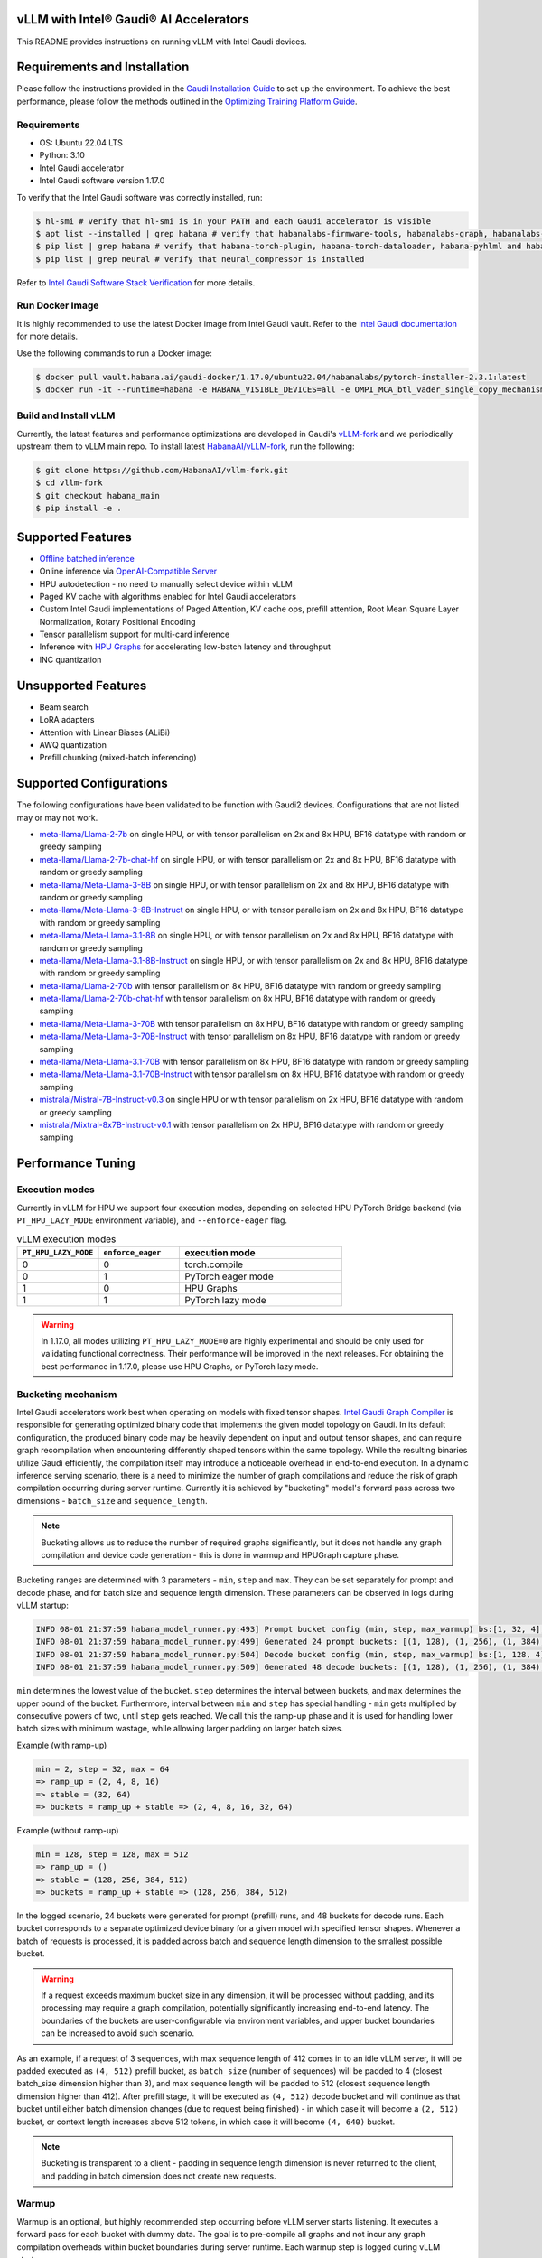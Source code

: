 vLLM with Intel® Gaudi® AI Accelerators
=========================================

This README provides instructions on running vLLM with Intel Gaudi devices.

Requirements and Installation
=============================

Please follow the instructions provided in the `Gaudi Installation
Guide <https://docs.habana.ai/en/latest/Installation_Guide/index.html>`__
to set up the environment. To achieve the best performance, please
follow the methods outlined in the `Optimizing Training Platform
Guide <https://docs.habana.ai/en/latest/PyTorch/Model_Optimization_PyTorch/Optimization_in_Training_Platform.html>`__.

Requirements
------------

-  OS: Ubuntu 22.04 LTS
-  Python: 3.10
-  Intel Gaudi accelerator
-  Intel Gaudi software version 1.17.0

To verify that the Intel Gaudi software was correctly installed, run:

.. code:: console

   $ hl-smi # verify that hl-smi is in your PATH and each Gaudi accelerator is visible
   $ apt list --installed | grep habana # verify that habanalabs-firmware-tools, habanalabs-graph, habanalabs-rdma-core and habanalabs-thunk are installed
   $ pip list | grep habana # verify that habana-torch-plugin, habana-torch-dataloader, habana-pyhlml and habana-media-loader are installed
   $ pip list | grep neural # verify that neural_compressor is installed

Refer to `Intel Gaudi Software Stack
Verification <https://docs.habana.ai/en/latest/Installation_Guide/Platform_Upgrade_and_Unboxing.html#system-verifications-and-final-tests>`__
for more details.

Run Docker Image
----------------

It is highly recommended to use the latest Docker image from Intel Gaudi
vault. Refer to the `Intel Gaudi
documentation <https://docs.habana.ai/en/latest/Installation_Guide/Bare_Metal_Fresh_OS.html#pull-prebuilt-containers>`__
for more details.

Use the following commands to run a Docker image:

.. code:: console

   $ docker pull vault.habana.ai/gaudi-docker/1.17.0/ubuntu22.04/habanalabs/pytorch-installer-2.3.1:latest
   $ docker run -it --runtime=habana -e HABANA_VISIBLE_DEVICES=all -e OMPI_MCA_btl_vader_single_copy_mechanism=none --cap-add=sys_nice --net=host --ipc=host vault.habana.ai/gaudi-docker/1.17.0/ubuntu22.04/habanalabs/pytorch-installer-2.3.1:latest

Build and Install vLLM
---------------------------

Currently, the latest features and performance optimizations are developed in Gaudi's `vLLM-fork <https://github.com/HabanaAI/vllm-fork>`__ and we periodically upstream them to vLLM main repo. To install latest `HabanaAI/vLLM-fork <https://github.com/HabanaAI/vllm-fork>`__, run the following:

.. code:: console

   $ git clone https://github.com/HabanaAI/vllm-fork.git
   $ cd vllm-fork
   $ git checkout habana_main
   $ pip install -e .


Supported Features
==================

-  `Offline batched
   inference <https://github.com/HabanaAI/vllm-fork/blob/habana_main/docs/source/getting_started/quickstart.rst#offline-batched-inference>`__
-  Online inference via `OpenAI-Compatible
   Server <https://github.com/HabanaAI/vllm-fork/blob/habana_main/docs/source/getting_started/quickstart.rst#openai-compatible-server>`__
-  HPU autodetection - no need to manually select device within vLLM
-  Paged KV cache with algorithms enabled for Intel Gaudi accelerators
-  Custom Intel Gaudi implementations of Paged Attention, KV cache ops,
   prefill attention, Root Mean Square Layer Normalization, Rotary
   Positional Encoding
-  Tensor parallelism support for multi-card inference
-  Inference with `HPU Graphs <https://docs.habana.ai/en/latest/PyTorch/Inference_on_PyTorch/Inference_Using_HPU_Graphs.html>`__
   for accelerating low-batch latency and throughput
-  INC quantization

Unsupported Features
====================

-  Beam search
-  LoRA adapters
-  Attention with Linear Biases (ALiBi)
-  AWQ quantization
-  Prefill chunking (mixed-batch inferencing)

Supported Configurations
========================

The following configurations have been validated to be function with
Gaudi2 devices. Configurations that are not listed may or may not work.

-  `meta-llama/Llama-2-7b <https://huggingface.co/meta-llama/Llama-2-7b>`__
   on single HPU, or with tensor parallelism on 2x and 8x HPU, BF16
   datatype with random or greedy sampling
-  `meta-llama/Llama-2-7b-chat-hf <https://huggingface.co/meta-llama/Llama-2-7b-chat-hf>`__
   on single HPU, or with tensor parallelism on 2x and 8x HPU, BF16
   datatype with random or greedy sampling
-  `meta-llama/Meta-Llama-3-8B <https://huggingface.co/meta-llama/Meta-Llama-3-8B>`__
   on single HPU, or with tensor parallelism on 2x and 8x HPU, BF16
   datatype with random or greedy sampling
-  `meta-llama/Meta-Llama-3-8B-Instruct <https://huggingface.co/meta-llama/Meta-Llama-3-8B-Instruct>`__
   on single HPU, or with tensor parallelism on 2x and 8x HPU, BF16
   datatype with random or greedy sampling
-  `meta-llama/Meta-Llama-3.1-8B <https://huggingface.co/meta-llama/Meta-Llama-3.1-8B>`__
   on single HPU, or with tensor parallelism on 2x and 8x HPU, BF16
   datatype with random or greedy sampling
-  `meta-llama/Meta-Llama-3.1-8B-Instruct <https://huggingface.co/meta-llama/Meta-Llama-3.1-8B-Instruct>`__
   on single HPU, or with tensor parallelism on 2x and 8x HPU, BF16
   datatype with random or greedy sampling
-  `meta-llama/Llama-2-70b <https://huggingface.co/meta-llama/Llama-2-70b>`__
   with tensor parallelism on 8x HPU, BF16 datatype with random or greedy sampling
-  `meta-llama/Llama-2-70b-chat-hf <https://huggingface.co/meta-llama/Llama-2-70b-chat-hf>`__
   with tensor parallelism on 8x HPU, BF16 datatype with random or greedy sampling
-  `meta-llama/Meta-Llama-3-70B <https://huggingface.co/meta-llama/Meta-Llama-3-70B>`__
   with tensor parallelism on 8x HPU, BF16 datatype with random or greedy sampling
-  `meta-llama/Meta-Llama-3-70B-Instruct <https://huggingface.co/meta-llama/Meta-Llama-3-70B-Instruct>`__
   with tensor parallelism on 8x HPU, BF16 datatype with random or greedy sampling
-  `meta-llama/Meta-Llama-3.1-70B <https://huggingface.co/meta-llama/Meta-Llama-3.1-70B>`__
   with tensor parallelism on 8x HPU, BF16 datatype with random or greedy sampling
-  `meta-llama/Meta-Llama-3.1-70B-Instruct <https://huggingface.co/meta-llama/Meta-Llama-3.1-70B-Instruct>`__
   with tensor parallelism on 8x HPU, BF16 datatype with random or greedy sampling
-  `mistralai/Mistral-7B-Instruct-v0.3 <https://huggingface.co/mistralai/Mistral-7B-Instruct-v0.3>`__
   on single HPU or with tensor parallelism on 2x HPU, BF16 datatype with random or greedy sampling
-  `mistralai/Mixtral-8x7B-Instruct-v0.1 <https://huggingface.co/mistralai/Mixtral-8x7B-Instruct-v0.1>`__
   with tensor parallelism on 2x HPU, BF16 datatype with random or greedy sampling

Performance Tuning
================

Execution modes
------------

Currently in vLLM for HPU we support four execution modes, depending on selected HPU PyTorch Bridge backend (via ``PT_HPU_LAZY_MODE`` environment variable), and ``--enforce-eager`` flag.  

.. list-table:: vLLM execution modes
   :widths: 25 25 50
   :header-rows: 1

   * - ``PT_HPU_LAZY_MODE``
     - ``enforce_eager`` 
     - execution mode
   * - 0
     - 0
     - torch.compile
   * - 0
     - 1
     - PyTorch eager mode
   * - 1
     - 0
     - HPU Graphs
   * - 1
     - 1
     - PyTorch lazy mode

.. warning::
   In 1.17.0, all modes utilizing ``PT_HPU_LAZY_MODE=0`` are highly experimental and should be only used for validating functional correctness. Their performance will be improved in the next releases. For obtaining the best performance in 1.17.0, please use HPU Graphs, or PyTorch lazy mode.


Bucketing mechanism
------------

Intel Gaudi accelerators work best when operating on models with fixed tensor shapes. `Intel Gaudi Graph Compiler <https://docs.habana.ai/en/latest/Gaudi_Overview/Intel_Gaudi_Software_Suite.html#graph-compiler-and-runtime>`__ is responsible for generating optimized binary code that implements the given model topology on Gaudi. In its default configuration, the produced binary code may be heavily dependent on input and output tensor shapes, and can require graph recompilation when encountering differently shaped tensors within the same topology. While the resulting binaries utilize Gaudi efficiently, the compilation itself may introduce a noticeable overhead in end-to-end execution.
In a dynamic inference serving scenario, there is a need to minimize the number of graph compilations and reduce the risk of graph compilation occurring during server runtime. Currently it is achieved by "bucketing" model's forward pass across two dimensions - ``batch_size`` and ``sequence_length``. 

.. note::
   Bucketing allows us to reduce the number of required graphs significantly, but it does not handle any graph compilation and device code generation - this is done in warmup and HPUGraph capture phase.

Bucketing ranges are determined with 3 parameters - ``min``, ``step`` and ``max``. They can be set separately for prompt and decode phase, and for batch size and sequence length dimension. These parameters can be observed in logs during vLLM startup:

.. code-block::

      INFO 08-01 21:37:59 habana_model_runner.py:493] Prompt bucket config (min, step, max_warmup) bs:[1, 32, 4], seq:[128, 128, 1024]
      INFO 08-01 21:37:59 habana_model_runner.py:499] Generated 24 prompt buckets: [(1, 128), (1, 256), (1, 384), (1, 512), (1, 640), (1, 768), (1, 896), (1, 1024), (2, 128), (2, 256), (2, 384), (2, 512), (2, 640), (2, 768), (2, 896), (2, 1024), (4, 128), (4, 256), (4, 384), (4, 512), (4, 640), (4, 768), (4, 896), (4, 1024)]
      INFO 08-01 21:37:59 habana_model_runner.py:504] Decode bucket config (min, step, max_warmup) bs:[1, 128, 4], seq:[128, 128, 2048]
      INFO 08-01 21:37:59 habana_model_runner.py:509] Generated 48 decode buckets: [(1, 128), (1, 256), (1, 384), (1, 512), (1, 640), (1, 768), (1, 896), (1, 1024), (1, 1152), (1, 1280), (1, 1408), (1, 1536), (1, 1664), (1, 1792), (1, 1920), (1, 2048), (2, 128), (2, 256), (2, 384), (2, 512), (2, 640), (2, 768), (2, 896), (2, 1024), (2, 1152), (2, 1280), (2, 1408), (2, 1536), (2, 1664), (2, 1792), (2, 1920), (2, 2048), (4, 128), (4, 256), (4, 384), (4, 512), (4, 640), (4, 768), (4, 896), (4, 1024), (4, 1152), (4, 1280), (4, 1408), (4, 1536), (4, 1664), (4, 1792), (4, 1920), (4, 2048)]

``min`` determines the lowest value of the bucket. ``step`` determines the interval between buckets, and ``max`` determines the upper bound of the bucket. Furthermore, interval between ``min`` and ``step`` has special handling - ``min`` gets multiplied by consecutive powers of two, until ``step`` gets reached. We call this the ramp-up phase and it is used for handling lower batch sizes with minimum wastage, while allowing larger padding on larger batch sizes.

Example (with ramp-up)

.. code-block:: 
   
    min = 2, step = 32, max = 64
    => ramp_up = (2, 4, 8, 16)
    => stable = (32, 64)
    => buckets = ramp_up + stable => (2, 4, 8, 16, 32, 64)

Example (without ramp-up)

.. code-block:: 
   
    min = 128, step = 128, max = 512
    => ramp_up = ()
    => stable = (128, 256, 384, 512)
    => buckets = ramp_up + stable => (128, 256, 384, 512)


In the logged scenario, 24 buckets were generated for prompt (prefill) runs, and 48 buckets for decode runs. Each bucket corresponds to a separate optimized device binary for a given model with specified tensor shapes. Whenever a batch of requests is processed, it is padded across batch and sequence length dimension to the smallest possible bucket. 

.. warning::
   If a request exceeds maximum bucket size in any dimension, it will be processed without padding, and its processing may require a graph compilation, potentially significantly increasing end-to-end latency. The boundaries of the buckets are user-configurable via environment variables, and upper bucket boundaries can be increased to avoid such scenario.

As an example, if a request of 3 sequences, with max sequence length of 412 comes in to an idle vLLM server, it will be padded executed as ``(4, 512)`` prefill bucket, as ``batch_size`` (number of sequences) will be padded to 4 (closest batch_size dimension higher than 3), and max sequence length will be padded to 512 (closest sequence length dimension higher than 412). After prefill stage, it will be executed as ``(4, 512)`` decode bucket and will continue as that bucket until either batch dimension changes (due to request being finished) - in which case it will become a ``(2, 512)`` bucket, or context length increases above 512 tokens, in which case it will become ``(4, 640)`` bucket. 

.. note::
   Bucketing is transparent to a client - padding in sequence length dimension is never returned to the client, and padding in batch dimension does not create new requests.

Warmup
------------

Warmup is an optional, but highly recommended step occurring before vLLM server starts listening. It executes a forward pass for each bucket with dummy data. The goal is to pre-compile all graphs and not incur any graph compilation overheads within bucket boundaries during server runtime. Each warmup step is logged during vLLM startup:

.. code-block::

   INFO 08-01 22:26:47 habana_model_runner.py:1066] [Warmup][Prompt][1/24] batch_size:4 seq_len:1024 free_mem:79.16 GiB
   INFO 08-01 22:26:47 habana_model_runner.py:1066] [Warmup][Prompt][2/24] batch_size:4 seq_len:896 free_mem:55.43 GiB
   INFO 08-01 22:26:48 habana_model_runner.py:1066] [Warmup][Prompt][3/24] batch_size:4 seq_len:768 free_mem:55.43 GiB
   ...
   INFO 08-01 22:26:59 habana_model_runner.py:1066] [Warmup][Prompt][24/24] batch_size:1 seq_len:128 free_mem:55.43 GiB
   INFO 08-01 22:27:00 habana_model_runner.py:1066] [Warmup][Decode][1/48] batch_size:4 seq_len:2048 free_mem:55.43 GiB
   INFO 08-01 22:27:00 habana_model_runner.py:1066] [Warmup][Decode][2/48] batch_size:4 seq_len:1920 free_mem:55.43 GiB
   INFO 08-01 22:27:01 habana_model_runner.py:1066] [Warmup][Decode][3/48] batch_size:4 seq_len:1792 free_mem:55.43 GiB
   ...
   INFO 08-01 22:27:16 habana_model_runner.py:1066] [Warmup][Decode][47/48] batch_size:2 seq_len:128 free_mem:55.43 GiB
   INFO 08-01 22:27:16 habana_model_runner.py:1066] [Warmup][Decode][48/48] batch_size:1 seq_len:128 free_mem:55.43 GiB

This example uses the same buckets as in *Bucketing mechanism* section. Each output line corresponds to execution of a single bucket. When bucket is executed for the first time, its graph is compiled and can be reused later on, skipping further graph compilations. 

.. tip::
   Compiling all the buckets might take some time and can be turned off with ``VLLM_SKIP_WARMUP=true`` environment variable. Keep in mind that if you do that, you may face graph compilations once executing a given bucket for the first time. It is fine to disable warmup for development, but it's highly recommended to enable it in deployment.

HPU Graph capture
------------

`HPU Graphs <https://docs.habana.ai/en/latest/PyTorch/Inference_on_PyTorch/Inference_Using_HPU_Graphs.html>`__ are currently the most performant execution method of vLLM on Intel Gaudi. When HPU Graphs are enabled, execution graphs will be traced (recorded) ahead of time (after performing warmup), to be later replayed during inference, significantly reducing host overheads. Recording can take large amounts of memory, which needs to be taken into account when allocating KV cache. Enabling HPU Graphs will impact the number of available KV cache blocks, but vLLM provides user-configurable variables to control memory management.


When HPU Graphs are being used, they share the common memory pool ("usable memory") as KV cache, determined by ``gpu_memory_utilization`` flag (``0.9`` by default). 
Before KV cache gets allocated, model weights are loaded onto the device, and a forward pass of the model is executed on dummy data, to estimate memory usage. 
Only after that, ``gpu_memory_utilization`` flag is utilized - at its default value,  will mark 90% of free device memory at that point as usable.
Next, KV cache gets allocated, model is warmed up, and HPU Graphs are captured. 
Environment variable ``VLLM_GRAPH_RESERVED_MEM`` defines the ratio of memory reserved for HPU Graphs capture. 
With its default value (``VLLM_GRAPH_RESERVED_MEM=0.4``), 40% of usable memory will be reserved for graph capture (later referred to as "usable graph memory"), and the remaining 60% will be utilized for KV cache. 
Environment variable ``VLLM_GRAPH_PROMPT_RATIO`` determines the ratio of usable graph memory reserved for prefill and decode graphs. By default (``VLLM_GRAPH_PROMPT_RATIO=0.5``), both stages have equal memory constraints. 
Lower value corresponds to less usable graph memory reserved for prefill stage, e.g. ``VLLM_GRAPH_PROMPT_RATIO=0.2`` will reserve 20% of usable graph memory for prefill graphs, and 80% of usable graph memory for decode graphs. 

.. note:: 
   ``gpu_memory_utilization`` does not correspond to the absolute memory usage across HPU. It specifies the memory margin after loading the model and performing a profile run. If device has 100 GiB of total memory, and 50 GiB of free memory after loading model weights and executing profiling run, ``gpu_memory_utilization`` at its default value will mark 90% of 50 GiB as usable, leaving 5 GiB of margin, regardless of total device memory.   

User can also configure the strategy for capturing HPU Graphs for prompt and decode stages separately. Strategy affects the order of capturing graphs. There are two strategies implemented:
-    ``max_bs`` - graph capture queue will sorted in descending order by their batch sizes. Buckets with equal batch sizes are sorted by sequence length in ascending order (e.g. ``(64, 128)``, ``(64, 256)``, ``(32, 128)``, ``(32, 256)``, ``(1, 128)``, ``(1,256)``), default strategy for decode
-    ``min_tokens`` - graph capture queue will be sorted in ascending order by the number of tokens each graph processes (``batch_size*sequence_length``), default strategy for prompt

When there's large amount of requests pending, vLLM scheduler will attempt to fill the maximum batch size for decode as soon as possible. When a request is finished, decode batch size decreases. When that happens, vLLM will attempt to schedule a prefill iteration for requests in the waiting queue, to fill the decode batch size to its previous state. This means that in a full load scenario, decode batch size is often at its maximum, which makes large batch size HPU Graphs crucial to capture, as reflected by ``max_bs`` strategy. On the other hand, prefills will be executed most frequently with very low batch sizes (1-4), which is reflected in ``min_tokens`` strategy.


.. note::
   ``VLLM_GRAPH_PROMPT_RATIO`` does not set a hard limit on memory taken by graphs for each stage (prefill and decode). vLLM will first attempt to use up entirety of usable prefill graph memory (usable graph memory * ``VLLM_GRAPH_PROMPT_RATIO``) for capturing prefill HPU Graphs, next it will attempt do the same for decode graphs and usable decode graph memory pool. If one stage is fully captured, and there is unused memory left within usable graph memory pool, vLLM will attempt further graph capture for the other stage, until no more HPU Graphs can be captured without exceeding reserved memory pool. The behavior on that mechanism can be observed in the example below.


Each described step is logged by vLLM server, as follows (negative values correspond to memory being released):

.. code-block::

   INFO 08-02 17:37:44 habana_model_runner.py:493] Prompt bucket config (min, step, max_warmup) bs:[1, 32, 4], seq:[128, 128, 1024]
   INFO 08-02 17:37:44 habana_model_runner.py:499] Generated 24 prompt buckets: [(1, 128), (1, 256), (1, 384), (1, 512), (1, 640), (1, 768), (1, 896), (1, 1024), (2, 128), (2, 256), (2, 384), (2, 512), (2, 640), (2, 768), (2, 896), (2, 1024), (4, 128), (4, 256), (4, 384), (4, 512), (4, 640), (4, 768), (4, 896), (4, 1024)]
   INFO 08-02 17:37:44 habana_model_runner.py:504] Decode bucket config (min, step, max_warmup) bs:[1, 128, 4], seq:[128, 128, 2048]
   INFO 08-02 17:37:44 habana_model_runner.py:509] Generated 48 decode buckets: [(1, 128), (1, 256), (1, 384), (1, 512), (1, 640), (1, 768), (1, 896), (1, 1024), (1, 1152), (1, 1280), (1, 1408), (1, 1536), (1, 1664), (1, 1792), (1, 1920), (1, 2048), (2, 128), (2, 256), (2, 384), (2, 512), (2, 640), (2, 768), (2, 896), (2, 1024), (2, 1152), (2, 1280), (2, 1408), (2, 1536), (2, 1664), (2, 1792), (2, 1920), (2, 2048), (4, 128), (4, 256), (4, 384), (4, 512), (4, 640), (4, 768), (4, 896), (4, 1024), (4, 1152), (4, 1280), (4, 1408), (4, 1536), (4, 1664), (4, 1792), (4, 1920), (4, 2048)]
   INFO 08-02 17:37:52 habana_model_runner.py:430] Pre-loading model weights on hpu:0 took 14.97 GiB of device memory (14.97 GiB/94.62 GiB used) and 2.95 GiB of host memory (475.2 GiB/1007 GiB used)
   INFO 08-02 17:37:52 habana_model_runner.py:438] Wrapping in HPU Graph took 0 B of device memory (14.97 GiB/94.62 GiB used) and -252 KiB of host memory (475.2 GiB/1007 GiB used)
   INFO 08-02 17:37:52 habana_model_runner.py:442] Loading model weights took in total 14.97 GiB of device memory (14.97 GiB/94.62 GiB used) and 2.95 GiB of host memory (475.2 GiB/1007 GiB used)
   INFO 08-02 17:37:54 habana_worker.py:134] Model profiling run took 504 MiB of device memory (15.46 GiB/94.62 GiB used) and 180.9 MiB of host memory (475.4 GiB/1007 GiB used)
   INFO 08-02 17:37:54 habana_worker.py:158] Free device memory: 79.16 GiB, 39.58 GiB usable (gpu_memory_utilization=0.5), 15.83 GiB reserved for HPUGraphs (VLLM_GRAPH_RESERVED_MEM=0.4), 23.75 GiB reserved for KV cache
   INFO 08-02 17:37:54 habana_executor.py:85] # HPU blocks: 1519, # CPU blocks: 0
   INFO 08-02 17:37:54 habana_worker.py:190] Initializing cache engine took 23.73 GiB of device memory (39.2 GiB/94.62 GiB used) and -1.238 MiB of host memory (475.4 GiB/1007 GiB used)
   INFO 08-02 17:37:54 habana_model_runner.py:1066] [Warmup][Prompt][1/24] batch_size:4 seq_len:1024 free_mem:55.43 GiB
   ...
   INFO 08-02 17:38:22 habana_model_runner.py:1066] [Warmup][Decode][48/48] batch_size:1 seq_len:128 free_mem:55.43 GiB
   INFO 08-02 17:38:22 habana_model_runner.py:1159] Using 15.85 GiB/55.43 GiB of free device memory for HPUGraphs, 7.923 GiB for prompt and 7.923 GiB for decode (VLLM_GRAPH_PROMPT_RATIO=0.5)
   INFO 08-02 17:38:22 habana_model_runner.py:1066] [Warmup][Graph/Prompt][1/24] batch_size:1 seq_len:128 free_mem:55.43 GiB
   ...
   INFO 08-02 17:38:26 habana_model_runner.py:1066] [Warmup][Graph/Prompt][11/24] batch_size:1 seq_len:896 free_mem:48.77 GiB
   INFO 08-02 17:38:27 habana_model_runner.py:1066] [Warmup][Graph/Decode][1/48] batch_size:4 seq_len:128 free_mem:47.51 GiB
   ...
   INFO 08-02 17:38:41 habana_model_runner.py:1066] [Warmup][Graph/Decode][48/48] batch_size:1 seq_len:2048 free_mem:47.35 GiB
   INFO 08-02 17:38:41 habana_model_runner.py:1066] [Warmup][Graph/Prompt][12/24] batch_size:4 seq_len:256 free_mem:47.35 GiB
   INFO 08-02 17:38:42 habana_model_runner.py:1066] [Warmup][Graph/Prompt][13/24] batch_size:2 seq_len:512 free_mem:45.91 GiB
   INFO 08-02 17:38:42 habana_model_runner.py:1066] [Warmup][Graph/Prompt][14/24] batch_size:1 seq_len:1024 free_mem:44.48 GiB
   INFO 08-02 17:38:43 habana_model_runner.py:1066] [Warmup][Graph/Prompt][15/24] batch_size:2 seq_len:640 free_mem:43.03 GiB
   INFO 08-02 17:38:43 habana_model_runner.py:1128] Graph/Prompt captured:15 (62.5%) used_mem:14.03 GiB buckets:[(1, 128), (1, 256), (1, 384), (1, 512), (1, 640), (1, 768), (1, 896), (1, 1024), (2, 128), (2, 256), (2, 384), (2, 512), (2, 640), (4, 128), (4, 256)]
   INFO 08-02 17:38:43 habana_model_runner.py:1128] Graph/Decode captured:48 (100.0%) used_mem:161.9 MiB buckets:[(1, 128), (1, 256), (1, 384), (1, 512), (1, 640), (1, 768), (1, 896), (1, 1024), (1, 1152), (1, 1280), (1, 1408), (1, 1536), (1, 1664), (1, 1792), (1, 1920), (1, 2048), (2, 128), (2, 256), (2, 384), (2, 512), (2, 640), (2, 768), (2, 896), (2, 1024), (2, 1152), (2, 1280), (2, 1408), (2, 1536), (2, 1664), (2, 1792), (2, 1920), (2, 2048), (4, 128), (4, 256), (4, 384), (4, 512), (4, 640), (4, 768), (4, 896), (4, 1024), (4, 1152), (4, 1280), (4, 1408), (4, 1536), (4, 1664), (4, 1792), (4, 1920), (4, 2048)]
   INFO 08-02 17:38:43 habana_model_runner.py:1206] Warmup finished in 49 secs, allocated 14.19 GiB of device memory
   INFO 08-02 17:38:43 habana_executor.py:91] init_cache_engine took 37.92 GiB of device memory (53.39 GiB/94.62 GiB used) and 57.86 MiB of host memory (475.4 GiB/1007 GiB used)


Recommended vLLM Parameters
------------

-  We recommend running inference on Gaudi 2 with ``block_size`` of 128
   for BF16 data type. Using default values (16, 32) might lead to
   sub-optimal performance due to Matrix Multiplication Engine
   under-utilization (see `Gaudi
   Architecture <https://docs.habana.ai/en/latest/Gaudi_Overview/Gaudi_Architecture.html>`__).
-  For max throughput on Llama 7B, we recommend running with batch size
   of 128 or 256 and max context length of 2048 with HPU Graphs enabled.
   If you encounter out-of-memory issues, see troubleshooting section.

Environment variables
------------

**Diagnostic and profiling knobs:**

-   ``VLLM_PROFILER_ENABLED``: if ``true``, high level profiler will be enabled. Resulting JSON traces can be viewed in `perfetto.habana.ai <https://perfetto.habana.ai/#!/viewer>`__. Disabled by default.
-   ``VLLM_HPU_LOG_STEP_GRAPH_COMPILATION``: if ``true``, will log graph compilations per each vLLM engine step, only when there was any - highly recommended to use alongside ``PT_HPU_METRICS_GC_DETAILS=1``. Disabled by default.
-   ``VLLM_HPU_LOG_STEP_GRAPH_COMPILATION_ALL``: if ``true``, will log graph compilations per each vLLM engine step, always, even if there were none. Disabled by default.
-   ``VLLM_HPU_LOG_STEP_CPU_FALLBACKS``: if ``true``, will log cpu fallbacks per each vLLM engine step, only when there was any. Disabled by default.
-   ``VLLM_HPU_LOG_STEP_CPU_FALLBACKS_ALL``: if ``true``, will log cpu fallbacks per each vLLM engine step, always, even if there were none. Disabled by default.

**Performance tuning knobs:**

-   ``VLLM_SKIP_WARMUP``: if ``true``, warmup will be skipped, ``false`` by default
-   ``VLLM_GRAPH_RESERVED_MEM``: percentage of memory dedicated for HPUGraph capture, ``0.4`` by default
-   ``VLLM_GRAPH_PROMPT_RATIO``: percentage of reserved graph memory dedicated for prompt graphs, ``0.5`` by default
-   ``VLLM_GRAPH_PROMPT_STRATEGY``: strategy determining order of prompt graph capture, ``min_tokens`` or ``max_bs``, ``min_tokens`` by default
-   ``VLLM_GRAPH_DECODE_STRATEGY``: strategy determining order of decode graph capture, ``min_tokens`` or ``max_bs``, ``max_bs`` by default
-   ``VLLM_{phase}_{dim}_BUCKET_{param}`` - collection of 12 environment variables configuring ranges of bucketing mechanism

    - ``{phase}`` is either ``PROMPT`` or ``DECODE``
    - ``{dim}`` is either ``BS``, ``SEQ`` or ``BLOCK``
    - ``{param}`` is either ``MIN``, ``STEP`` or ``MAX``
    - Default values:

      - Prompt:
         - batch size min (``VLLM_PROMPT_BS_BUCKET_MIN``): ``1``
         - batch size step (``VLLM_PROMPT_BS_BUCKET_STEP``): ``min(max_num_seqs, 32)``
         - batch size max (``VLLM_PROMPT_BS_BUCKET_MAX``): ``min(max_num_seqs, 64)``
         - sequence length min (``VLLM_PROMPT_SEQ_BUCKET_MIN``): ``block_size``
         - sequence length step (``VLLM_PROMPT_SEQ_BUCKET_STEP``): ``block_size``
         - sequence length max (``VLLM_PROMPT_SEQ_BUCKET_MAX``): ``max_model_len``

      - Decode:
         - batch size min (``VLLM_DECODE_BS_BUCKET_MIN``): ``min(max_num_seqs, 32)``
         - batch size step (``VLLM_DECODE_BS_BUCKET_STEP``): ``min(max_num_seqs, 32)``
         - batch size max (``VLLM_DECODE_BS_BUCKET_MAX``): ``max_num_seqs``
         - sequence length min (``VLLM_DECODE_BLOCK_BUCKET_MIN``): ``128``
         - sequence length step (``VLLM_DECODE_BLOCK_BUCKET_STEP``): ``128``
         - sequence length max (``VLLM_DECODE_BLOCK_BUCKET_MAX``): ``max(128, (max_num_seqs*max_model_len)/block_size)``


Additionally, there are HPU PyTorch Bridge environment variables impacting vLLM execution:  

-   ``PT_HPU_LAZY_MODE``: if ``0``, PyTorch Eager backend for Gaudi will be used, if ``1`` PyTorch Lazy backend for Gaudi will be used, ``1`` is default 
-   ``PT_HPU_ENABLE_LAZY_COLLECTIVES``: required to be ``true`` for tensor parallel inference with HPU Graphs

Troubleshooting: Tweaking HPU Graphs
====================================

If you experience device out-of-memory issues or want to attempt
inference at higher batch sizes, try tweaking HPU Graphs by following
the below:

-  Tweak ``gpu_memory_utilization`` knob. It will decrease the
   allocation of KV cache, leaving some headroom for capturing graphs
   with larger batch size. By default ``gpu_memory_utilization`` is set
   to 0.9. It attempts to allocate ~90% of HBM left for KV cache after
   short profiling run. Note that decreasing reduces the number of KV
   cache blocks you have available, and therefore reduces the effective
   maximum number of tokens you can handle at a given time.

-  If this method is not efficient, you can disable ``HPUGraph``
   completely. With HPU Graphs disabled, you are trading latency and
   throughput at lower batches for potentially higher throughput on
   higher batches. You can do that by adding ``--enforce-eager`` flag to
   server (for online inference), or by passing ``enforce_eager=True``
   argument to LLM constructor (for offline inference).
